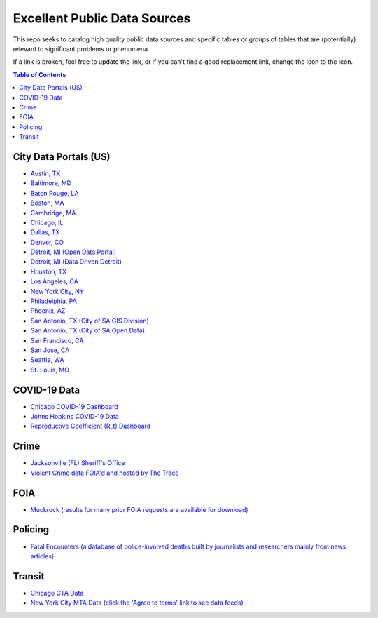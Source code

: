 Excellent Public Data Sources
=============================

.. |OK_ICON| image:: https://raw.githubusercontent.com/awesomedata/apd-core/master/deploy/ok-24.png
.. |FIXME_ICON| image:: https://raw.githubusercontent.com/awesomedata/apd-core/master/deploy/fixme-24.png

This repo seeks to catalog high quality public data sources and specific tables or groups of tables that are (potentially) relevant to significant problems or phenomena.

If a link is broken, feel free to update the link, or if you can't find a good replacement link, change the |OK_ICON| icon to the |FIXME_ICON| icon.

.. contents:: **Table of Contents**

City Data Portals (US)
----------------------

* |OK_ICON| `Austin, TX <https://data.austintexas.gov/>`_

* |OK_ICON| `Baltimore, MD <https://data.baltimorecity.gov/>`_

* |OK_ICON| `Baton Rouge, LA <https://data.brla.gov/>`_

* |OK_ICON| `Boston, MA <https://data.boston.gov/>`_

* |OK_ICON| `Cambridge, MA <https://data.cambridgema.gov/>`_

* |OK_ICON| `Chicago, IL <https://data.cityofchicago.org/>`_

* |OK_ICON| `Dallas, TX <https://www.dallasopendata.com/>`_

* |OK_ICON| `Denver, CO <http://data.denvergov.org/>`_

* |OK_ICON| `Detroit, MI (Open Data Portal) <https://data.detroitmi.gov/>`_

* |OK_ICON| `Detroit, MI (Data Driven Detroit) <https://portal.datadrivendetroit.org/>`_

* |OK_ICON| `Houston, TX <http://data.houstontx.gov/>`_

* |OK_ICON| `Los Angeles, CA <https://data.lacity.org/>`_

* |OK_ICON| `New York City, NY <https://opendata.cityofnewyork.us/data/>`_

* |OK_ICON| `Philadelphia, PA <https://www.opendataphilly.org/>`_

* |OK_ICON| `Phoenix, AZ <https://www.phoenixopendata.com/>`_

* |OK_ICON| `San Antonio, TX (City of SA GIS Division) <opendata-cosagis.opendata.arcgis.com>`_

* |OK_ICON| `San Antonio, TX (City of SA Open Data) <https://data.sanantonio.gov/>`_

* |OK_ICON| `San Francisco, CA <https://datasf.org/opendata/>`_

* |OK_ICON| `San Jose, CA <https://data.sanjoseca.gov/>`_

* |OK_ICON| `Seattle, WA <https://data.seattle.gov/>`_

* |OK_ICON| `St. Louis, MO <https://www.stlouis-mo.gov/data/>`_

COVID-19 Data
-------------

* |OK_ICON| `Chicago COVID-19 Dashboard <https://chi.gov/coviddash>`_

* |OK_ICON| `Johns Hopkins COVID-19 Data <https://github.com/CSSEGISandData/COVID-19>`_

* |OK_ICON| `Reproductive Coefficient (R_t) Dashboard <https://rt.live/>`_

Crime
-----

* |OK_ICON| `Jacksonville (FL) Sheriff's Office <https://transparency.jaxsheriff.org/>`_

* |OK_ICON| `Violent Crime data FOIA'd and hosted by The Trace <https://www.thetrace.org/violent-crime-data/>`_

FOIA
----

* |OK_ICON| `Muckrock (results for many prior FOIA requests are available for download) <https://www.muckrock.com/>`_

Policing
--------

* |OK_ICON| `Fatal Encounters (a database of police-involved deaths built by journalists and researchers mainly from news articles) <https://fatalencounters.org/>`_

Transit
-------

* |OK_ICON| `Chicago CTA Data <https://www.transitchicago.com/data/>`_

* |OK_ICON| `New York City MTA Data (click the 'Agree to terms' link to see data feeds) <http://web.mta.info/developers/developer-data-terms.html#data>`_
